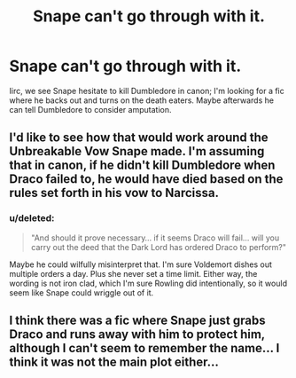 #+TITLE: Snape can't go through with it.

* Snape can't go through with it.
:PROPERTIES:
:Score: 10
:DateUnix: 1429216268.0
:DateShort: 2015-Apr-17
:FlairText: Request
:END:
Iirc, we see Snape hesitate to kill Dumbledore in canon; I'm looking for a fic where he backs out and turns on the death eaters. Maybe afterwards he can tell Dumbledore to consider amputation.


** I'd like to see how that would work around the Unbreakable Vow Snape made. I'm assuming that in canon, if he didn't kill Dumbledore when Draco failed to, he would have died based on the rules set forth in his vow to Narcissa.
:PROPERTIES:
:Author: LiamNeesonsMegaCock
:Score: 4
:DateUnix: 1429218331.0
:DateShort: 2015-Apr-17
:END:

*** u/deleted:
#+begin_quote
  "And should it prove necessary... if it seems Draco will fail... will you carry out the deed that the Dark Lord has ordered Draco to perform?"
#+end_quote

Maybe he could wilfully misinterpret that. I'm sure Voldemort dishes out multiple orders a day. Plus she never set a time limit. Either way, the wording is not iron clad, which I'm sure Rowling did intentionally, so it would seem like Snape could wriggle out of it.
:PROPERTIES:
:Score: 8
:DateUnix: 1429219626.0
:DateShort: 2015-Apr-17
:END:


** I think there was a fic where Snape just grabs Draco and runs away with him to protect him, although I can't seem to remember the name... I think it was not the main plot either...
:PROPERTIES:
:Author: railmaniac
:Score: 3
:DateUnix: 1429240701.0
:DateShort: 2015-Apr-17
:END:
